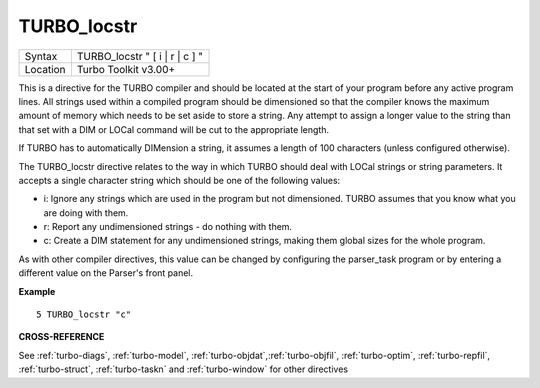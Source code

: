 ..  _turbo-locstr:

TURBO\_locstr
=============

+----------+-------------------------------------------------------------------+
| Syntax   |  TURBO\_locstr " [ i \| r \| c ] "                                |
+----------+-------------------------------------------------------------------+
| Location |  Turbo Toolkit v3.00+                                             |
+----------+-------------------------------------------------------------------+

This is a directive for the TURBO compiler and should be located at the
start of your program before any active program lines. All strings used
within a compiled program should be dimensioned so that the compiler
knows the maximum amount of memory which needs to be set aside to store
a string. Any attempt to assign a longer value to the string than that
set with a DIM or LOCal command will be cut to the appropriate length.

If TURBO has to automatically DIMension a string, it assumes a length of
100 characters (unless configured otherwise).

The TURBO\_locstr
directive relates to the way in which TURBO should deal with LOCal
strings or string parameters. It accepts a single character string which
should be one of the following values:

- i: Ignore any strings which are used in the program but not dimensioned. TURBO assumes that you know what you are doing with them.
- r: Report any undimensioned strings - do nothing with them.
- c: Create a DIM statement for any undimensioned strings, making them global sizes for the whole program.

As with other compiler directives, this value can be changed by configuring the
parser\_task program or by entering a different value on the Parser's
front panel.

**Example**

::

    5 TURBO_locstr "c"

**CROSS-REFERENCE**

See :ref:`turbo-diags`,
:ref:`turbo-model`,
:ref:`turbo-objdat`,\ :ref:`turbo-objfil`,
:ref:`turbo-optim`,
:ref:`turbo-repfil`,
:ref:`turbo-struct`,
:ref:`turbo-taskn` and
:ref:`turbo-window` for other directives


